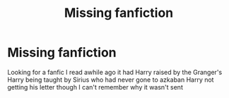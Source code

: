 #+TITLE: Missing fanfiction

* Missing fanfiction
:PROPERTIES:
:Author: WinterJ117
:Score: 0
:DateUnix: 1584601158.0
:DateShort: 2020-Mar-19
:FlairText: Request
:END:
Looking for a fanfic I read awhile ago it had Harry raised by the Granger's Harry being taught by Sirius who had never gone to azkaban Harry not getting his letter though I can't remember why it wasn't sent

